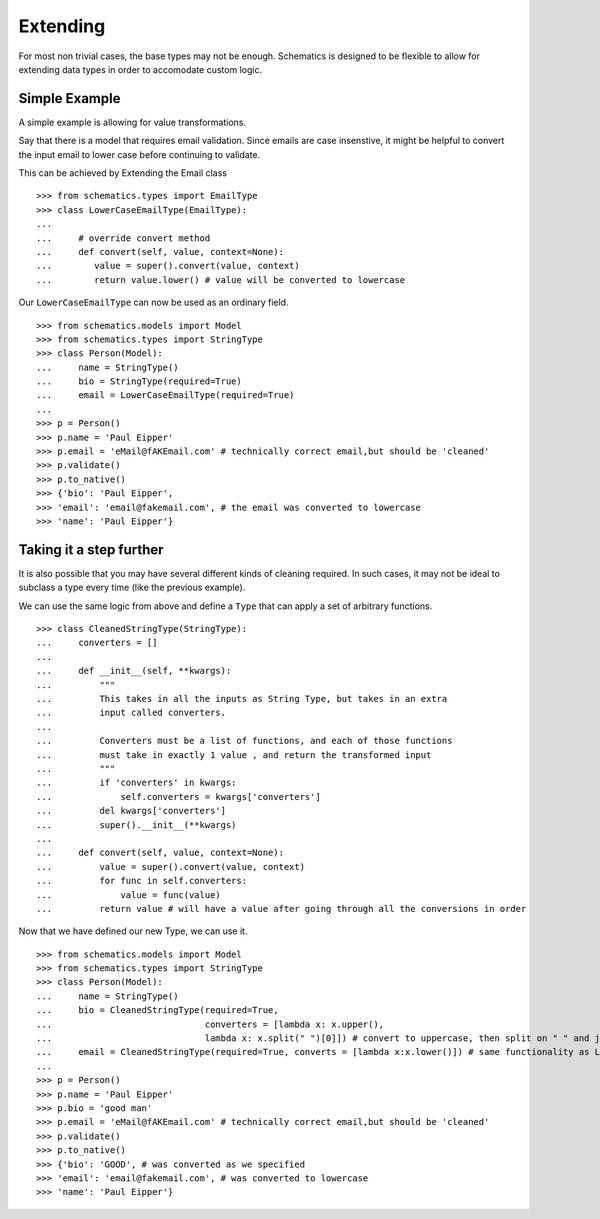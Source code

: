 
.. _extending:


=======
Extending
=======

For most non trivial cases, the base types may not be enough. Schematics is designed to be flexible to allow for extending data types in order to accomodate custom logic.

Simple Example
=============

A simple example is allowing for value transformations. 

Say that there is a model that requires email validation. Since emails are case insenstive, it might be helpful to convert the input email to lower case before continuing to validate. 

This can be achieved by Extending the Email class 

::

        >>> from schematics.types import EmailType
        >>> class LowerCaseEmailType(EmailType):
        ...
        ...     # override convert method
        ...     def convert(self, value, context=None):
        ...        value = super().convert(value, context)
        ...        return value.lower() # value will be converted to lowercase

Our ``LowerCaseEmailType`` can now be used as an ordinary field.

::

        >>> from schematics.models import Model
        >>> from schematics.types import StringType
        >>> class Person(Model):
        ...     name = StringType()
        ...     bio = StringType(required=True)
        ...     email = LowerCaseEmailType(required=True)
        ...
        >>> p = Person()
        >>> p.name = 'Paul Eipper'
        >>> p.email = 'eMail@fAKEmail.com' # technically correct email,but should be 'cleaned'
        >>> p.validate() 
        >>> p.to_native() 
        >>> {'bio': 'Paul Eipper',
        >>> 'email': 'email@fakemail.com', # the email was converted to lowercase
        >>> 'name': 'Paul Eipper'} 




Taking it a step further
=============

It is also possible that you may have several different kinds of cleaning required.
In such cases, it may not be ideal to subclass a type every time (like the previous example).

We can use the same logic from above and define a ``Type`` that can apply a set of arbitrary
functions.

::

        >>> class CleanedStringType(StringType):
        ...     converters = []
        ... 
        ...     def __init__(self, **kwargs):
        ...         """
        ...         This takes in all the inputs as String Type, but takes in an extra
        ...         input called converters.
        ... 
        ...         Converters must be a list of functions, and each of those functions
        ...         must take in exactly 1 value , and return the transformed input
        ...         """
        ...         if 'converters' in kwargs:
        ...             self.converters = kwargs['converters']
        ...         del kwargs['converters']
        ...         super().__init__(**kwargs)
        ... 
        ...     def convert(self, value, context=None):
        ...         value = super().convert(value, context)
        ...         for func in self.converters:
        ...             value = func(value)
        ...         return value # will have a value after going through all the conversions in order

Now that we have defined our new Type, we can use it. 

::

        >>> from schematics.models import Model
        >>> from schematics.types import StringType
        >>> class Person(Model):
        ...     name = StringType()
        ...     bio = CleanedStringType(required=True,
        ...                             converters = [lambda x: x.upper(),
        ...                             lambda x: x.split(" ")[0]]) # convert to uppercase, then split on " " and just take the first of the split
        ...     email = CleanedStringType(required=True, converts = [lambda x:x.lower()]) # same functionality as LowerCaseEmailType
        ...
        >>> p = Person()
        >>> p.name = 'Paul Eipper'
        >>> p.bio = 'good man'
        >>> p.email = 'eMail@fAKEmail.com' # technically correct email,but should be 'cleaned'
        >>> p.validate() 
        >>> p.to_native() 
        >>> {'bio': 'GOOD', # was converted as we specified
        >>> 'email': 'email@fakemail.com', # was converted to lowercase
        >>> 'name': 'Paul Eipper'} 
